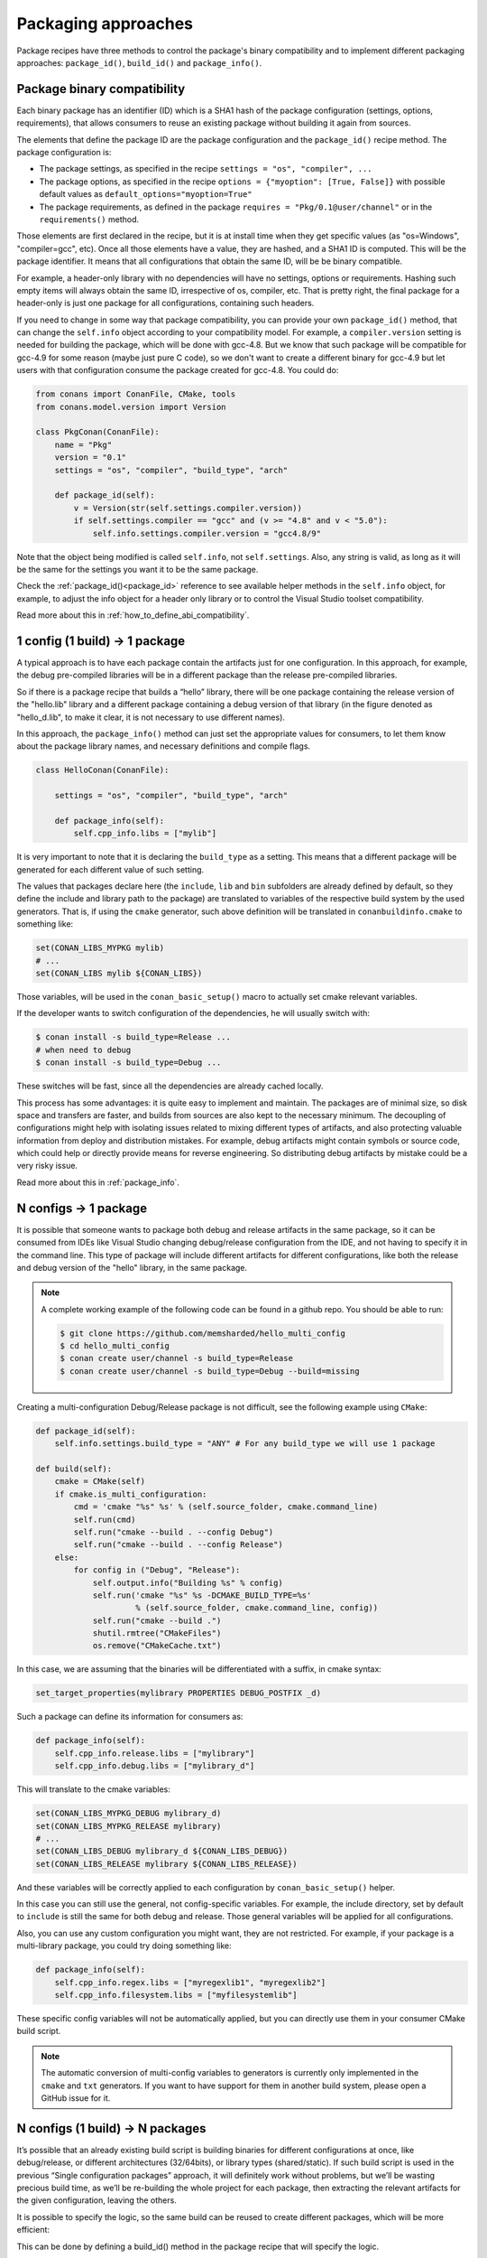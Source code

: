 Packaging approaches
=====================

Package recipes have three methods to control the package's binary compatibility and to implement different
packaging approaches: ``package_id()``, ``build_id()`` and ``package_info()``.



Package binary compatibility
-----------------------------

Each binary package has an identifier (ID) which is a SHA1 hash of the package configuration (settings, options, requirements), that allows consumers to reuse an existing package without building it again from sources.

The elements that define the package ID are the package configuration and the ``package_id()`` recipe method. The package configuration is:

- The package settings, as specified in the recipe ``settings = "os", "compiler", ...``
- The package options, as specified in the recipe ``options = {"myoption": [True, False]}`` with possible default values as ``default_options="myoption=True"``
- The package requirements, as defined in the package ``requires = "Pkg/0.1@user/channel"`` or in the ``requirements()`` method.
  
Those elements are first declared in the recipe, but it is at install time when they get specific
values (as "os=Windows", "compiler=gcc", etc). Once all those elements have a value, they are hashed,
and a SHA1 ID is computed. This will be the package identifier. It means that all configurations
that obtain the same ID, will be be binary compatible.

For example, a header-only library with no dependencies will have no settings, options or requirements.
Hashing such empty items will always obtain the same ID, irrespective of os, compiler, etc. That is pretty
right, the final package for a header-only is just one package for all configurations, containing such headers.

If you need to change in some way that package compatibility, you can provide your own ``package_id()``
method, that can change the ``self.info`` object according to your compatibility model. For example,
a ``compiler.version`` setting is needed for building the package, which will be done with gcc-4.8.
But we know that such package will be compatible for gcc-4.9 for some reason (maybe just pure C code),
so we don't want to create a different binary for gcc-4.9 but let users with that configuration consume
the package created for gcc-4.8. You could do:

.. code-block:: python

    from conans import ConanFile, CMake, tools
    from conans.model.version import Version
    
    class PkgConan(ConanFile):
        name = "Pkg"
        version = "0.1"
        settings = "os", "compiler", "build_type", "arch"
    
        def package_id(self):
            v = Version(str(self.settings.compiler.version))
            if self.settings.compiler == "gcc" and (v >= "4.8" and v < "5.0"):
                self.info.settings.compiler.version = "gcc4.8/9"
                
Note that the object being modified is called ``self.info``, not ``self.settings``. Also, any string is valid, as long as it will be the same for the settings you want it to be the same package.

Check the :ref:`package_id()<package_id>` reference to see available helper methods in the ``self.info`` object,
for example, to adjust the info object for a header only library or to control the Visual Studio toolset compatibility.

Read more about this in :ref:`how_to_define_abi_compatibility`.


1 config (1 build) -> 1 package
-------------------------------

A typical approach is to have each package contain the artifacts just for one configuration. In this
approach, for example, the debug pre-compiled libraries will be in a different package than the
release pre-compiled libraries.

So if there is a package recipe that builds a “hello” library, there will be one package containing the release version of the "hello.lib" library and a different package containing a debug version of that library (in the figure denoted as "hello_d.lib", to make it clear, it is not necessary to use different names). 

.. image:: /images/single_conf_packages.png
    :height: 300 px
    :width: 400 px
    :align: center


In this approach, the ``package_info()`` method can just set the appropriate values for consumers,
to let them know about the package library names, and necessary definitions and compile flags.

.. code-block:: python
  
    class HelloConan(ConanFile):

        settings = "os", "compiler", "build_type", "arch"
        
        def package_info(self):
            self.cpp_info.libs = ["mylib"]


It is very important to note that it is declaring the ``build_type`` as a setting. This means that a different package will be generated for each different value of such setting.

The values that packages declare here (the ``include``, ``lib`` and ``bin`` subfolders are already
defined by default, so they define the include and library path to the package) are translated
to variables of the respective build system by the used generators. That is, if using the ``cmake``
generator, such above definition will be translated in ``conanbuildinfo.cmake`` to something like:

.. code-block:: cmake
  
    set(CONAN_LIBS_MYPKG mylib)
    # ...
    set(CONAN_LIBS mylib ${CONAN_LIBS})
    
Those variables, will be used in the ``conan_basic_setup()`` macro to actually set cmake
relevant variables.

If the developer wants to switch configuration of the dependencies, he will usually switch with:

.. code-block:: bash

    $ conan install -s build_type=Release ... 
    # when need to debug
    $ conan install -s build_type=Debug ... 

These switches will be fast, since all the dependencies are already cached locally.

This process has some advantages: it is quite easy to implement and maintain. The packages are of minimal size, so disk space and transfers are faster, and builds from sources are also kept to the necessary minimum. The decoupling of configurations might help with isolating issues related to mixing different types of artifacts, and also protecting valuable information from deploy and distribution mistakes. For example, debug artifacts might contain symbols or source code, which could help or directly provide means for reverse engineering. So distributing debug artifacts by mistake could be a very risky issue.

Read more about this in :ref:`package_info`.


N configs -> 1 package
----------------------

It is possible that someone wants to package both debug and release artifacts in the same package,
so it can be consumed from IDEs like Visual Studio changing debug/release configuration from the IDE,
and not having to specify it in the command line. This type of package will include different artifacts for different configurations, like both the release and debug version of the "hello" library, in the same package.

.. image:: /images/multi_conf_packages.png
    :height: 300 px
    :width: 400 px
    :align: center

.. note::

    A complete working example of the following code can be found in a github repo. You should be able to run:

    .. code:: bash

        $ git clone https://github.com/memsharded/hello_multi_config
        $ cd hello_multi_config
        $ conan create user/channel -s build_type=Release
        $ conan create user/channel -s build_type=Debug --build=missing



Creating a multi-configuration Debug/Release package is not difficult, see the following example using ``CMake``:


.. code-block:: python

    def package_id(self):
        self.info.settings.build_type = "ANY" # For any build_type we will use 1 package

    def build(self):
        cmake = CMake(self)
        if cmake.is_multi_configuration:
            cmd = 'cmake "%s" %s' % (self.source_folder, cmake.command_line)
            self.run(cmd)
            self.run("cmake --build . --config Debug")
            self.run("cmake --build . --config Release")
        else:
            for config in ("Debug", "Release"):
                self.output.info("Building %s" % config)
                self.run('cmake "%s" %s -DCMAKE_BUILD_TYPE=%s'
                         % (self.source_folder, cmake.command_line, config))
                self.run("cmake --build .")
                shutil.rmtree("CMakeFiles")
                os.remove("CMakeCache.txt")
                
In this case, we are assuming that the binaries will be differentiated with a suffix, in cmake syntax:

.. code-block:: cmake

    set_target_properties(mylibrary PROPERTIES DEBUG_POSTFIX _d)
    

Such a package can define its information for consumers as:

.. code-block:: python

    def package_info(self):
        self.cpp_info.release.libs = ["mylibrary"]
        self.cpp_info.debug.libs = ["mylibrary_d"]
        

This will translate to the cmake variables:

.. code-block:: cmake
  
    set(CONAN_LIBS_MYPKG_DEBUG mylibrary_d)
    set(CONAN_LIBS_MYPKG_RELEASE mylibrary)
    # ...
    set(CONAN_LIBS_DEBUG mylibrary_d ${CONAN_LIBS_DEBUG})
    set(CONAN_LIBS_RELEASE mylibrary ${CONAN_LIBS_RELEASE})
    
And these variables will be correctly applied to each configuration by ``conan_basic_setup()``
helper.

In this case you can still use the general, not config-specific variables. For example, the
include directory, set by default to ``include`` is still the same for both debug and release. 
Those general variables will be applied for all configurations.

Also, you can use any custom configuration you might want, they are not restricted. For example,
if your package is a multi-library package, you could try doing something like:

.. code-block:: python

    def package_info(self):
        self.cpp_info.regex.libs = ["myregexlib1", "myregexlib2"]
        self.cpp_info.filesystem.libs = ["myfilesystemlib"]
        
These specific config variables will not be automatically applied, but you can directly use them
in your consumer CMake build script.

.. note::
 
     The automatic conversion of multi-config variables to generators is currently only implemented
     in the ``cmake`` and ``txt`` generators. If you want to have support for them in another
     build system, please open a GitHub issue for it.


N configs (1 build) -> N packages
---------------------------------

It’s possible that an already existing build script is building binaries for different configurations at once, like debug/release, or different architectures (32/64bits), or library types (shared/static). If such build script is used in the previous “Single configuration packages” approach, it will definitely work without problems, but we’ll be wasting precious build time, as we’ll be re-building the whole project for each package, then extracting the relevant artifacts for the given configuration, leaving the others.

It is possible to specify the logic, so the same build can be reused to create different packages, which will be more efficient:

.. image:: /images/build_once.png
    :height: 300 px
    :width: 400 px
    :align: center


This can be done by defining a build_id() method in the package recipe that will specify the logic.

.. code-block:: python

    settings = "os", "compiler", "arch", "build_type"

    def build_id(self):
        self.info_build.settings.build_type = "Any"

    def package(self):
        if self.settings.build_type == "Debug":
            #package debug artifacts
        else: 
            # package release

Note that the ``build_id()`` method uses the ``self.info_build`` object to alter the build hash. If the method doesn’t change it, the hash will match the package folder one. By setting ``build_type="Any"``, we are forcing that for both Debug and Release values of ``build_type``, the hash will be the same (the particular string is mostly irrelevant, as long as it is the same for both configurations). Note that the build hash ``sha3`` will be different of both ``sha1`` and ``sha2`` package identifiers.

This doesn’t imply that there will be strictly one build folder. There will be a build folder for every configuration (architecture, compiler version, etc). So if we just have Debug/Release build types, and we’re producing N packages for N different configurations, we’ll have N/2 build folders, saving half of the build time.


Read more about this in :ref:`build_id`.
